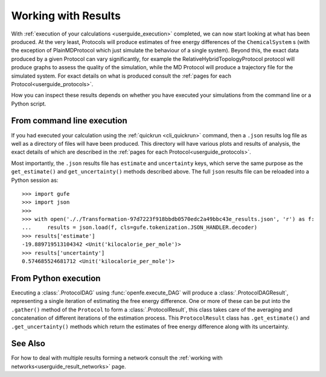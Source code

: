.. _userguide_results:

Working with Results
====================

With :ref:`execution of your calculations <userguide_execution>` completed,
we can now start looking at what has been produced.
At the very least, Protocols will produce estimates of free energy differences of the ``ChemicalSystem`` \s
(with the exception of PlainMDProtocol which just simulate the behaviour of a single system).
Beyond this, the exact data produced by a given Protocol can vary significantly,
for example the RelativeHybridTopologyProtocol protocol will produce graphs to assess the quality of the simulation,
while the MD Protocol will produce a trajectory file for the simulated system.
For exact details on what is produced consult the :ref:`pages for each Protocol<userguide_protocols>`.

.. todo crossref to HREX and MD Protocol docs from issue 743

How you can inspect these results depends on whether you have executed your simulations
from the command line or a Python script.

From command line execution
---------------------------

If you had executed your calculation using the :ref:`quickrun <cli_quickrun>` command,
then a ``.json`` results log file as well as a directory of files will have been produced.
This directory will have various plots and results of analysis, the exact details of which are described
in the :ref:`pages for each Protocol<userguide_protocols>`.

Most importantly, the ``.json`` results file has ``estimate`` and ``uncertainty`` keys,
which serve the same purpose as the ``get_estimate()`` and ``get_uncertainty()`` methods described above.
The full ``json`` results file can be reloaded into a Python session as::

  >>> import gufe
  >>> import json
  >>>
  >>> with open('././Transformation-97d7223f918bbdb0570edc2a49bbc43e_results.json', 'r') as f:
  ...     results = json.load(f, cls=gufe.tokenization.JSON_HANDLER.decoder)
  >>> results['estimate']
  -19.889719513104342 <Unit('kilocalorie_per_mole')>
  >>> results['uncertainty']
  0.574685524681712 <Unit('kilocalorie_per_mole')>



From Python execution
---------------------

Executing a :class:`.ProtocolDAG` using :func:`openfe.execute_DAG` will produce a :class:`.ProtocolDAGResult`,
representing a single iteration of estimating the free energy difference.
One or more of these can be put into the ``.gather()`` method of the ``Protocol`` to form a :class:`.ProtocolResult`,
this class takes care of the averaging and concatenation of different iterations of the estimation process.
This ``ProtocolResult`` class has ``.get_estimate()`` and ``.get_uncertainty()`` methods which return the estimates
of free energy difference along with its uncertainty.

See Also
--------

For how to deal with multiple results forming a network consult the :ref:`working with networks<userguide_result_networks>`
page.
